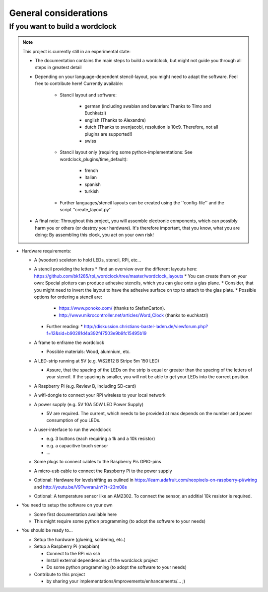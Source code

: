 .. _general_considerations:
General considerations
======================

.. _building_a_wordclock:
If you want to build a wordclock
++++++++++++++++++++++++++++++++

.. note:: This project is currently still in an experimental state:

  * The documentation contains the main steps to build a wordclock, but might not guide you through all steps in greatest detail
  * Depending on your language-dependent stencil-layout, you might need to adapt the software.
    Feel free to contribute here!
    Currently available:

      * Stancil layout and software:

          * german (including swabian and bavarian: Thanks to Timo and Euchkatzl)
          * english (Thanks to Alexandre)
          * dutch (Thanks to svenjacobi, resolution is 10x9. Therefore, not all plugins are supported!)
          * swiss

      * Stancil layout only (requiring some python-implementations: See wordclock_plugins/time_default):

          * french
          * italian
          * spanish
          * turkish

      * Further languages/stencil layouts can be created using the ''config-file'' and the script ''create_layout.py''

  * A final note: Throughout this project, you will assemble electronic components, which can possibly harm you or others (or destroy your hardware).
    It's therefore important, that you know, what you are doing: By assembling this clock, you act on your own risk!

* Hardware requirements:

  * A (wooden) sceleton to hold LEDs, stencil, RPi, etc...
  * A stencil providing the letters
    * Find an overview over the different layouts here: https://github.com/bk1285/rpi_wordclock/tree/master/wordclock_layouts
    * You can create them on your own: Special plotters can produce adhesive stencils, which you can glue onto a glas plane.
    * Consider, that you might need to invert the layout to have the adhesive surface on top to attach to the glas plate.
    * Possible options for ordering a stencil are:
      * https://www.ponoko.com/ (thanks to StefanCarton).
      * http://www.mikrocontroller.net/articles/Word_Clock (thanks to euchkatzl)
    * Further reading:
      * http://diskussion.christians-bastel-laden.de/viewforum.php?f=12&sid=b90281d4a392f47503e9b9fc15495b19

  * A frame to enframe the wordclock

    * Possible materials: Wood, alumnium, etc.

  * A LED-strip running at 5V (e.g. WS2812 B Stripe 5m 150 LED)

    * Assure, that the spacing of the LEDs on the strip is equal or greater than the spacing of the letters
      of your stencil. If the spacing is smaller, you will not be able to get your LEDs into the correct position.

  * A Raspberry Pi (e.g. Review B, including SD-card)
  * A wifi-dongle to connect your RPi wireless to your local network
  * A power supply (e.g. 5V 10A 50W LED Power Supply)

    * 5V are required. The current, which needs to be provided at max depends on the number and power consumption of you LEDs.

  * A user-interface to run the wordclock

    * e.g. 3 buttons (each requiring a 1k and a 10k resistor)
    * e.g. a capacitive touch sensor
    * ...

  * Some plugs to connect cables to the Raspberry Pis GPIO-pins
  * A micro-usb cable to connect the Raspberry Pi to the power supply
  * Optional: Hardware for levelshifting as oulined in https://learn.adafruit.com/neopixels-on-raspberry-pi/wiring and http://youtu.be/V9TwvranJnY?t=23m08s
  * Optional: A temperature sensor like an AM2302. To connect the sensor, an additial 10k resistor is required.


* You need to setup the software on your own

  * Some first documentation available here
  * This might require some python programming (to adopt the software to your needs)

* You should be ready to...

  * Setup the hardware (glueing, soldering, etc.)
  * Setup a Raspberry Pi (raspbian)

    * Connect to the RPi via ssh
    * Install external dependencies of the wordclock project
    * Do some python programming (to adopt the software to your needs)

  * Contribute to this project

    * by sharing your implementations/improvements/enhancements/... ;)

